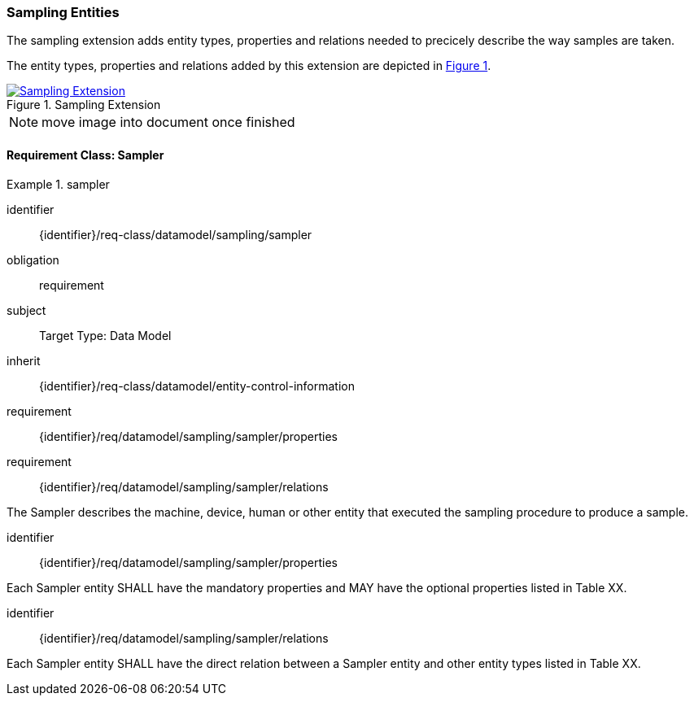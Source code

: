 [[sampling-entities]]
=== Sampling Entities

The sampling extension adds entity types, properties and relations needed to precicely describe the way samples are taken.

The entity types, properties and relations added by this extension are depicted in <<img-sta-sampling-relations>>.
[#img-sta-sampling-relations,link=figures/Datamodel-SensorThingsApi-V2-Sampling.drawio.png, reftext='{figure-caption} {counter:figure-num}', title='Sampling Extension']
image::figures/Datamodel-SensorThingsApi-V2-Sampling.drawio.png[Sampling Extension, align="center"]  

NOTE: move image into document once finished


==== Requirement Class: Sampler

[requirements_class]
.sampler

====
[%metadata]
identifier:: {identifier}/req-class/datamodel/sampling/sampler
obligation:: requirement
subject:: Target Type: Data Model
inherit:: {identifier}/req-class/datamodel/entity-control-information
requirement:: {identifier}/req/datamodel/sampling/sampler/properties
requirement:: {identifier}/req/datamodel/sampling/sampler/relations
====

The Sampler describes the machine, device, human or other entity that executed the sampling procedure to produce a sample.

[requirement]
====
[%metadata]
identifier:: {identifier}/req/datamodel/sampling/sampler/properties

Each Sampler entity SHALL have the mandatory properties and MAY have the optional properties listed in Table XX.
====



[requirement]
====
[%metadata]
identifier:: {identifier}/req/datamodel/sampling/sampler/relations

Each Sampler entity SHALL have the direct relation between a Sampler entity and other entity types listed in Table XX.
====



